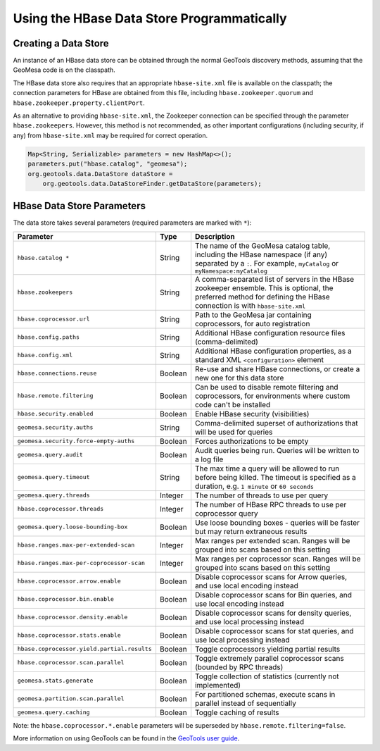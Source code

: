 Using the HBase Data Store Programmatically
===========================================

Creating a Data Store
---------------------

An instance of an HBase data store can be obtained through the normal GeoTools discovery methods,
assuming that the GeoMesa code is on the classpath.

The HBase data store also requires that an appropriate ``hbase-site.xml`` file is available on the classpath; the
connection parameters for HBase are obtained from this file, including ``hbase.zookeeper.quorum`` and
``hbase.zookeeper.property.clientPort``.

As an alternative to providing ``hbase-site.xml``, the Zookeeper connection can be specified through the
parameter ``hbase.zookeepers``. However, this method is not recommended, as other important configurations
(including security, if any) from ``hbase-site.xml`` may be required for correct operation.

.. code-block:: java

    Map<String, Serializable> parameters = new HashMap<>();
    parameters.put("hbase.catalog", "geomesa");
    org.geotools.data.DataStore dataStore =
        org.geotools.data.DataStoreFinder.getDataStore(parameters);

.. _hbase_parameters:

HBase Data Store Parameters
---------------------------

The data store takes several parameters (required parameters are marked with ``*``):

===========================================  ======= ========================================================================================
Parameter                                    Type    Description
===========================================  ======= ========================================================================================
``hbase.catalog *``                          String  The name of the GeoMesa catalog table, including the HBase namespace (if any) separated
                                                     by a ``:``. For example, ``myCatalog`` or ``myNamespace:myCatalog``
``hbase.zookeepers``                         String  A comma-separated list of servers in the HBase zookeeper ensemble. This is optional,
                                                     the preferred method for defining the HBase connection is with ``hbase-site.xml``
``hbase.coprocessor.url``                    String  Path to the GeoMesa jar containing coprocessors, for auto registration
``hbase.config.paths``                       String  Additional HBase configuration resource files (comma-delimited)
``hbase.config.xml``                         String  Additional HBase configuration properties, as a standard XML ``<configuration>``
                                                     element
``hbase.connections.reuse``                  Boolean Re-use and share HBase connections, or create a new one for this data store
``hbase.remote.filtering``                   Boolean Can be used to disable remote filtering and coprocessors, for environments
                                                     where custom code can't be installed
``hbase.security.enabled``                   Boolean Enable HBase security (visibilities)
``geomesa.security.auths``                   String  Comma-delimited superset of authorizations that will be used for queries
``geomesa.security.force-empty-auths``       Boolean Forces authorizations to be empty
``geomesa.query.audit``                      Boolean Audit queries being run. Queries will be written to a log file
``geomesa.query.timeout``                    String  The max time a query will be allowed to run before being killed. The
                                                     timeout is specified as a duration, e.g. ``1 minute`` or ``60 seconds``
``geomesa.query.threads``                    Integer The number of threads to use per query
``hbase.coprocessor.threads``                Integer The number of HBase RPC threads to use per coprocessor query
``geomesa.query.loose-bounding-box``         Boolean Use loose bounding boxes - queries will be faster but may return extraneous results
``hbase.ranges.max-per-extended-scan``       Integer Max ranges per extended scan. Ranges will be grouped into scans based on this setting
``hbase.ranges.max-per-coprocessor-scan``    Integer Max ranges per coprocessor scan. Ranges will be grouped into scans based on this setting
``hbase.coprocessor.arrow.enable``           Boolean Disable coprocessor scans for Arrow queries, and use local encoding instead
``hbase.coprocessor.bin.enable``             Boolean Disable coprocessor scans for Bin queries, and use local encoding instead
``hbase.coprocessor.density.enable``         Boolean Disable coprocessor scans for density queries, and use local processing instead
``hbase.coprocessor.stats.enable``           Boolean Disable coprocessor scans for stat queries, and use local processing instead
``hbase.coprocessor.yield.partial.results``  Boolean Toggle coprocessors yielding partial results
``hbase.coprocessor.scan.parallel``          Boolean Toggle extremely parallel coprocessor scans (bounded by RPC threads)
``geomesa.stats.generate``                   Boolean Toggle collection of statistics (currently not implemented)
``geomesa.partition.scan.parallel``          Boolean For partitioned schemas, execute scans in parallel instead of sequentially
``geomesa.query.caching``                    Boolean Toggle caching of results
===========================================  ======= ========================================================================================

Note: the ``hbase.coprocessor.*.enable`` parameters will be superseded by ``hbase.remote.filtering=false``.

More information on using GeoTools can be found in the `GeoTools user guide
<http://docs.geotools.org/stable/userguide/>`__.
